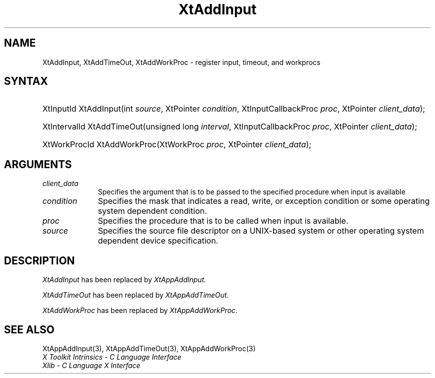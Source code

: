 .\" Copyright (c) 1993, 1994  X Consortium
.\"
.\" Permission is hereby granted, free of charge, to any person obtaining a
.\" copy of this software and associated documentation files (the "Software"),
.\" to deal in the Software without restriction, including without limitation
.\" the rights to use, copy, modify, merge, publish, distribute, sublicense,
.\" and/or sell copies of the Software, and to permit persons to whom the
.\" Software furnished to do so, subject to the following conditions:
.\"
.\" The above copyright notice and this permission notice shall be included in
.\" all copies or substantial portions of the Software.
.\"
.\" THE SOFTWARE IS PROVIDED "AS IS", WITHOUT WARRANTY OF ANY KIND, EXPRESS OR
.\" IMPLIED, INCLUDING BUT NOT LIMITED TO THE WARRANTIES OF MERCHANTABILITY,
.\" FITNESS FOR A PARTICULAR PURPOSE AND NONINFRINGEMENT.  IN NO EVENT SHALL
.\" THE X CONSORTIUM BE LIABLE FOR ANY CLAIM, DAMAGES OR OTHER LIABILITY,
.\" WHETHER IN AN ACTION OF CONTRACT, TORT OR OTHERWISE, ARISING FROM, OUT OF
.\" OR IN CONNECTION WITH THE SOFTWARE OR THE USE OR OTHER DEALINGS IN THE
.\" SOFTWARE.
.\"
.\" Except as contained in this notice, the name of the X Consortium shall not
.\" be used in advertising or otherwise to promote the sale, use or other
.\" dealing in this Software without prior written authorization from the
.\" X Consortium.
.\"
.ds tk X Toolkit
.ds xT X Toolkit Intrinsics \- C Language Interface
.ds xI Intrinsics
.ds xW X Toolkit Athena Widgets \- C Language Interface
.ds xL Xlib \- C Language X Interface
.ds xC Inter-Client Communication Conventions Manual
.ds Rn 3
.ds Vn 2.2
.hw XtAdd-Input XtAdd-TimeOut XtAddWorkProc wid-get
.na
.de Ds
.nf
.\\$1D \\$2 \\$1
.ft CW
.ps \\n(PS
.\".if \\n(VS>=40 .vs \\n(VSu
.\".if \\n(VS<=39 .vs \\n(VSp
..
.de De
.ce 0
.if \\n(BD .DF
.nr BD 0
.in \\n(OIu
.if \\n(TM .ls 2
.sp \\n(DDu
.fi
..
.de IN		\" send an index entry to the stderr
..
.de Pn
.ie t \\$1\fB\^\\$2\^\fR\\$3
.el \\$1\fI\^\\$2\^\fP\\$3
..
.de ZN
.ie t \fB\^\\$1\^\fR\\$2
.el \fI\^\\$1\^\fP\\$2
..
.ny0
.TH XtAddInput 3 "libXt 1.1.4" "X Version 11" "XT COMPATIBILITY FUNCTIONS"
.SH NAME
XtAddInput, XtAddTimeOut, XtAddWorkProc \- register input, timeout, and workprocs
.SH SYNTAX
.HP
XtInputId XtAddInput(int \fIsource\fP, XtPointer \fIcondition\fP,
XtInputCallbackProc \fIproc\fP, XtPointer \fIclient_data\fP);
.HP
XtIntervalId XtAddTimeOut(unsigned long \fIinterval\fP, XtInputCallbackProc
\fIproc\fP, XtPointer \fIclient_data\fP);
.HP
XtWorkProcId XtAddWorkProc(XtWorkProc \fIproc\fP, XtPointer
\fIclient_data\fP);
.LP
.SH ARGUMENTS
.IP \fIclient_data\fP 1i
Specifies the argument that is to be passed to the specified procedure
when input is available
.IP \fIcondition\fP 1i
Specifies the mask that indicates a read, write, or exception condition
or some operating system dependent condition.
.IP \fIproc\fP 1i
Specifies the procedure that is to be called when input is available.
.IP \fIsource\fP 1i
Specifies the source file descriptor on a UNIX-based system
or other operating system dependent device specification.
.SH DESCRIPTION
.ZN XtAddInput
has been replaced by
.ZN XtAppAddInput.
.LP
.ZN XtAddTimeOut
has been replaced by
.ZN XtAppAddTimeOut.
.LP
.ZN XtAddWorkProc
has been replaced by
.ZN XtAppAddWorkProc .
.SH "SEE ALSO"
XtAppAddInput(3), XtAppAddTimeOut(3), XtAppAddWorkProc(3)
.br
\fI\*(xT\fP
.br
\fI\*(xL\fP
